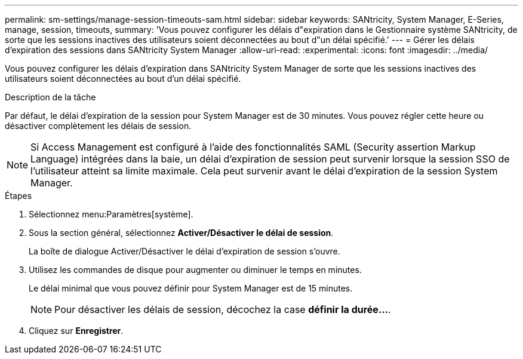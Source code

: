---
permalink: sm-settings/manage-session-timeouts-sam.html 
sidebar: sidebar 
keywords: SANtricity, System Manager, E-Series, manage, session, timeouts, 
summary: 'Vous pouvez configurer les délais d"expiration dans le Gestionnaire système SANtricity, de sorte que les sessions inactives des utilisateurs soient déconnectées au bout d"un délai spécifié.' 
---
= Gérer les délais d'expiration des sessions dans SANtricity System Manager
:allow-uri-read: 
:experimental: 
:icons: font
:imagesdir: ../media/


[role="lead"]
Vous pouvez configurer les délais d'expiration dans SANtricity System Manager de sorte que les sessions inactives des utilisateurs soient déconnectées au bout d'un délai spécifié.

.Description de la tâche
Par défaut, le délai d'expiration de la session pour System Manager est de 30 minutes. Vous pouvez régler cette heure ou désactiver complètement les délais de session.

[NOTE]
====
Si Access Management est configuré à l'aide des fonctionnalités SAML (Security assertion Markup Language) intégrées dans la baie, un délai d'expiration de session peut survenir lorsque la session SSO de l'utilisateur atteint sa limite maximale. Cela peut survenir avant le délai d'expiration de la session System Manager.

====
.Étapes
. Sélectionnez menu:Paramètres[système].
. Sous la section général, sélectionnez *Activer/Désactiver le délai de session*.
+
La boîte de dialogue Activer/Désactiver le délai d'expiration de session s'ouvre.

. Utilisez les commandes de disque pour augmenter ou diminuer le temps en minutes.
+
Le délai minimal que vous pouvez définir pour System Manager est de 15 minutes.

+
[NOTE]
====
Pour désactiver les délais de session, décochez la case *définir la durée...*.

====
. Cliquez sur *Enregistrer*.

